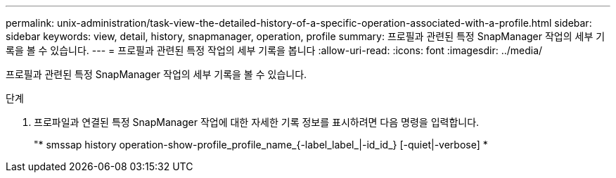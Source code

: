 ---
permalink: unix-administration/task-view-the-detailed-history-of-a-specific-operation-associated-with-a-profile.html 
sidebar: sidebar 
keywords: view, detail, history, snapmanager, operation, profile 
summary: 프로필과 관련된 특정 SnapManager 작업의 세부 기록을 볼 수 있습니다. 
---
= 프로필과 관련된 특정 작업의 세부 기록을 봅니다
:allow-uri-read: 
:icons: font
:imagesdir: ../media/


[role="lead"]
프로필과 관련된 특정 SnapManager 작업의 세부 기록을 볼 수 있습니다.

.단계
. 프로파일과 연결된 특정 SnapManager 작업에 대한 자세한 기록 정보를 표시하려면 다음 명령을 입력합니다.
+
"* smssap history operation-show-profile_profile_name_{-label_label_|-id_id_} [-quiet|-verbose] *


